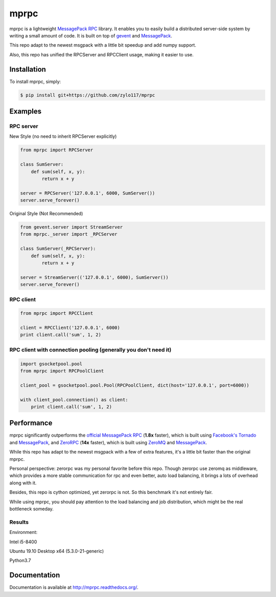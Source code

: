 mprpc
=====

.. image:: https://badge.fury.io/py/mprpc.png
    :target: http://badge.fury.io/py/mprpc

.. image:: https://travis-ci.org/studio-ousia/mprpc.png?branch=master
    :target: https://travis-ci.org/studio-ousia/mprpc

mprpc is a lightweight `MessagePack RPC <https://github.com/msgpack-rpc/msgpack-rpc>`_ library. It enables you to easily build a distributed server-side system by writing a small amount of code. It is built on top of `gevent <http://www.gevent.org/>`_ and `MessagePack <http://msgpack.org/>`_.

This repo adapt to the newest msgpack with a little bit speedup and add numpy support.

Also, this repo has unified the RPCServer and RPCClient usage, making it easier to use.

Installation
------------

To install mprpc, simply:

.. code-block:: bash

    $ pip install git+https://github.com/zylo117/mprpc


Examples
--------

RPC server
^^^^^^^^^^

.. code-block:: python

New Style (no need to inherit RPCServer explicitly)

.. code-block:: python

    from mprpc import RPCServer

    class SumServer:
        def sum(self, x, y):
            return x + y

    server = RPCServer('127.0.0.1', 6000, SumServer())
    server.serve_forever()


Original Style (Not Recommended)

.. code-block:: python

    from gevent.server import StreamServer
    from mprpc._server import _RPCServer

    class SumServer(_RPCServer):
        def sum(self, x, y):
            return x + y

    server = StreamServer(('127.0.0.1', 6000), SumServer())
    server.serve_forever()



RPC client
^^^^^^^^^^

.. code-block:: python

    from mprpc import RPCClient

    client = RPCClient('127.0.0.1', 6000)
    print client.call('sum', 1, 2)


RPC client with connection pooling (generally you don't need it)
^^^^^^^^^^^^^^^^^^^^^^^^^^^^^^^^^^

.. code-block:: python

    import gsocketpool.pool
    from mprpc import RPCPoolClient

    client_pool = gsocketpool.pool.Pool(RPCPoolClient, dict(host='127.0.0.1', port=6000))

    with client_pool.connection() as client:
        print client.call('sum', 1, 2)


Performance
-----------

mprpc significantly outperforms the `official MessagePack RPC <https://github.com/msgpack-rpc/msgpack-rpc-python>`_ (**1.8x** faster), which is built using `Facebook's Tornado <http://www.tornadoweb.org/en/stable/>`_ and `MessagePack <http://msgpack.org/>`_, and `ZeroRPC <http://zerorpc.dotcloud.com/>`_ (**14x** faster), which is built using `ZeroMQ <http://zeromq.org/>`_ and `MessagePack <http://msgpack.org/>`_.

While this repo has adapt to the newest msgpack with a few of extra features, it's a little bit faster than the original mprpc.

Personal perspective: zerorpc was my personal favorite before this repo. Though zerorpc use zeromq as middleware, which provides a more stable communication for rpc and even better, auto load balancing, it brings a lots of overhead along with it.

Besides, this repo is cython optimized, yet zerorpc is not. So this benchmark it's not entirely fair.

While using mprpc, you should pay attention to the load balancing and job distribution, which might be the real bottleneck someday.


Results
^^^^^^^

.. image::  https://raw.githubusercontent.com/zylo117/mprpc/master/docs/img/pefr.png
    :width: 600px
    :height: 200px
    :alt: Performance Comparison

Environment:

Intel i5-8400

Ubuntu 19.10 Desktop x64 (5.3.0-21-generic)

Python3.7

Documentation
-------------

Documentation is available at http://mprpc.readthedocs.org/.
